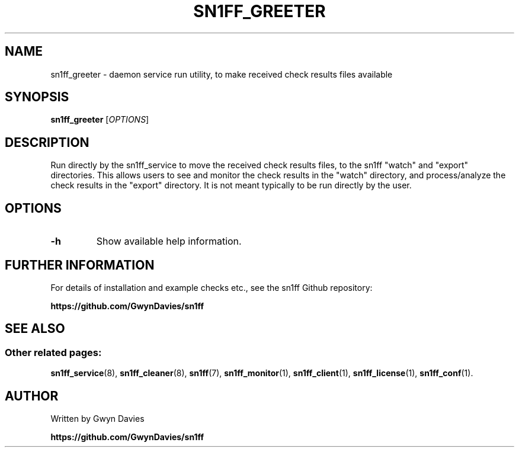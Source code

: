 .TH SN1FF_GREETER 8
.SH NAME
sn1ff_greeter \- daemon service run utility, to make received check results files available
.SH SYNOPSIS
.B sn1ff_greeter
[\fIOPTIONS\fR]
.SH DESCRIPTION
Run directly by the sn1ff_service to move the received check results files, to the sn1ff "watch" and "export" directories. This allows users to see and monitor the check results in the "watch" directory, and process/analyze the check results in the "export" directory. It is not meant typically to be run directly by the user.
.SH OPTIONS
.TP
.B \-h
Show available help information.
.SH FURTHER INFORMATION
For details of installation and example checks etc., see the sn1ff Github repository:
.PP
.B https://github.com/GwynDavies/sn1ff
.PP
.SH SEE ALSO
.SS Other related pages:
.BR sn1ff_service (8),
.BR sn1ff_cleaner (8),
.BR sn1ff (7),
.BR sn1ff_monitor (1),
.BR sn1ff_client (1),
.BR sn1ff_license (1),
.BR sn1ff_conf (1).
.SH AUTHOR
Written by Gwyn Davies
.PP
.B https://github.com/GwynDavies/sn1ff
